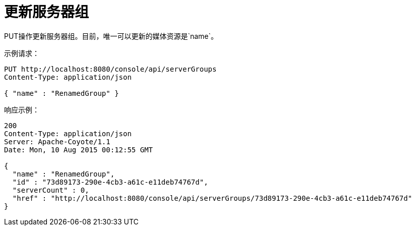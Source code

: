 = 更新服务器组
:keywords: tcat, update, server group

PUT操作更新服务器组。目前，唯一可以更新的媒体资源是`name`。

示例请求：

[source, code, linenums]
----
PUT http://localhost:8080/console/api/serverGroups
Content-Type: application/json

{ "name" : "RenamedGroup" }
----

响应示例：

[source, code, linenums]
----
200
Content-Type: application/json
Server: Apache-Coyote/1.1
Date: Mon, 10 Aug 2015 00:12:55 GMT

{
  "name" : "RenamedGroup",
  "id" : "73d89173-290e-4cb3-a61c-e11deb74767d",
  "serverCount" : 0,
  "href" : "http://localhost:8080/console/api/serverGroups/73d89173-290e-4cb3-a61c-e11deb74767d"
}
----
